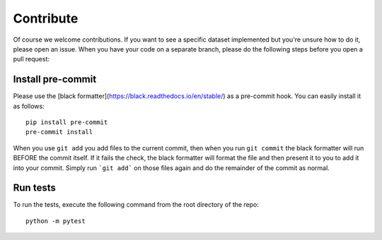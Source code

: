 Contribute
==========
Of course we welcome contributions. If you want to see a specific dataset implemented but you're unsure how to do it, please open an issue.
When you have your code on a separate branch, please do the following steps before you open a pull request:

Install pre-commit
~~~~~~~~~~~~~~~~~~
Please use the [black formatter](https://black.readthedocs.io/en/stable/) as a pre-commit hook. You can easily install it as follows:
::
  pip install pre-commit
  pre-commit install

When you use ``git add`` you add files to the current commit, then when you run ``git commit`` the black formatter will run BEFORE the commit itself. If it fails the check, the black formatter will format the file and then present it to you to add it into your commit. Simply run ```git add``` on those files again and do the remainder of the commit as normal.

Run tests
~~~~~~~~~
To run the tests, execute the following command from the root directory of the repo:
::
  python -m pytest
